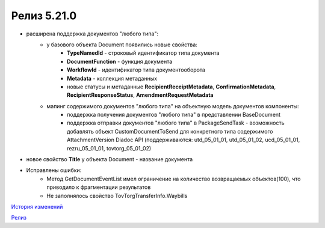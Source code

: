 Релиз 5.21.0
============

.. feed-entry::
   :date: 2018-03-13

- расширена поддержка документов "любого типа":
    - у базового объекта Document появились новые свойства:
        - **TypeNamedId** - строковый идентификатор типа документа
        - **DocumentFunction** - функция документа 
        - **WorkflowId** - идентификатор типа документооборота
        - **Metadata** - коллекция метаданных
        - новые статусы и метаданные **RecipientReceiptMetadata**, **ConfirmationMetadata**, **RecipientResponseStatus**, **AmendmentRequestMetadata**
    - мапинг содержимого документов "любого типа" на объектную модель документов компоненты:
        - поддержка получения документов "любого типа" в представлении BaseDocument
        - поддержка отправки документов "любого типа" в PackageSendTask - возможность добавлять объект CustomDocumentToSend для конкретного типа содержимого AttachmentVersion Diadoc API (поддерживаются: utd_05_01_01, utd_05_01_02, ucd_05_01_01, rezru_05_01_01, tovtorg_05_01_02)

- новое свойство **Title** у объекта Document - название документа
- Исправлены ошибки:
    - Метод GetDocumentEventList имел ограничение на количество возвращаемых объектов(100), что приводило к фрагментации результатов
    - Не заполнялось свойство TovTorgTransferInfo.Waybills


`История изменений <http://diadocsdk-1c.readthedocs.io/ru/dev/History.html>`_

`Релиз <http://diadocsdk-1c.readthedocs.io/ru/dev/Downloads.html>`_